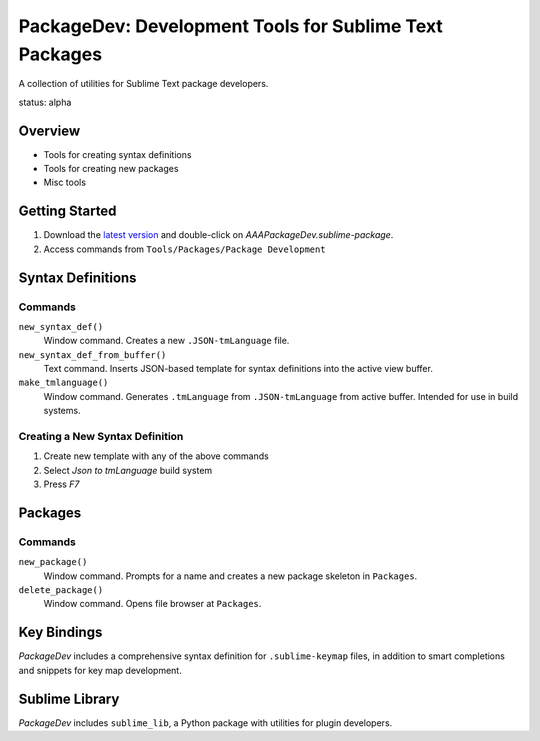 PackageDev: Development Tools for Sublime Text Packages
=======================================================

A collection of utilities for Sublime Text package developers.

status: alpha


Overview
********

* Tools for creating syntax definitions
* Tools for creating new packages
* Misc tools


Getting Started
***************

#. Download the `latest version`_ and double-click on `AAAPackageDev.sublime-package`.
#. Access commands from ``Tools/Packages/Package Development``

.. _latest version: https://bitbucket.org/guillermooo/packagedev/downloads/AAAPackageDev.sublime-package


Syntax Definitions
******************

Commands
--------

``new_syntax_def()``
	Window command. Creates a new ``.JSON-tmLanguage`` file.

``new_syntax_def_from_buffer()``
	Text command. Inserts JSON-based template for syntax definitions into the
	active view buffer.

``make_tmlanguage()``
	Window command. Generates ``.tmLanguage`` from ``.JSON-tmLanguage`` from
	active buffer. Intended for use in build systems.

Creating a New Syntax Definition
------------------------------------

#. Create new template with any of the above commands
#. Select *Json to tmLanguage* build system
#. Press *F7*


Packages
********

Commands
--------

``new_package()``
	Window command. Prompts for a name and creates a new package skeleton in ``Packages``.

``delete_package()``
	Window command. Opens file browser at ``Packages``.


.. Completions
.. -----------
.. 
.. * sublime text plugin dev (off by default)
.. Will clutter your completions list in any kind of python dev.
.. To turn on, change scope selector so ``source.python``.


Key Bindings
************

*PackageDev* includes a comprehensive syntax definition for ``.sublime-keymap``
files, in addition to smart completions and snippets for key map development.


Sublime Library
***************

*PackageDev* includes ``sublime_lib``, a Python package with utilities for
plugin developers.